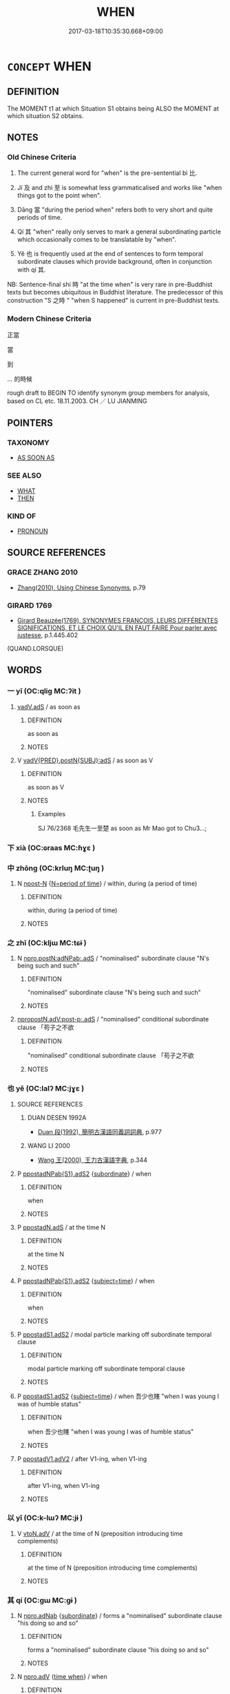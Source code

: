 # -*- mode: mandoku-tls-view -*-
#+TITLE: WHEN
#+DATE: 2017-03-18T10:35:30.668+09:00        
#+STARTUP: content
* =CONCEPT= WHEN
:PROPERTIES:
:CUSTOM_ID: uuid-26f8690a-dab8-4750-afd5-f490ec3c5418
:SYNONYM+:  AS SOON AS
:TR_ZH: 當
:TR_OCH: 比(bi4)
:END:
** DEFINITION

The MOMENT t1 at which Situation S1 obtains being ALSO the MOMENT at which situation S2 obtains.

** NOTES

*** Old Chinese Criteria
1. The current general word for "when" is the pre-sentential bì 比.

2. Jí 及 and zhì 至 is somewhat less grammaticalised and works like "when things got to the point when".

3. Dāng 當 "during the period when" refers both to very short and quite periods of time.

4. Qí 其 "when" really only serves to mark a general subordinating particle which occasionally comes to be translatable by "when".

5. Yě 也 is frequently used at the end of sentences to form temporal subordinate clauses which provide background, often in conjunction with qí 其.

NB: Sentence-final shí 時 "at the time when" is very rare in pre-Buddhist texts but becomes ubiquitous in Buddhist literature. The predecessor of this construction "S 之時 " "when S happened" is current in pre-Buddhist texts.

*** Modern Chinese Criteria
正當

當

到

... 的時候

rough draft to BEGIN TO identify synonym group members for analysis, based on CL etc. 18.11.2003. CH ／ LU JIANMING

** POINTERS
*** TAXONOMY
 - [[tls:concept:AS SOON AS][AS SOON AS]]

*** SEE ALSO
 - [[tls:concept:WHAT][WHAT]]
 - [[tls:concept:THEN][THEN]]

*** KIND OF
 - [[tls:concept:PRONOUN][PRONOUN]]

** SOURCE REFERENCES
*** GRACE ZHANG 2010
 - [[cite:GRACE-ZHANG-2010][Zhang(2010), Using Chinese Synonyms]], p.79

*** GIRARD 1769
 - [[cite:GIRARD-1769][Girard Beauzée(1769), SYNONYMES FRANÇOIS, LEURS DIFFÉRENTES SIGNIFICATIONS, ET LE CHOIX QU'IL EN FAUT FAIRE Pour parler avec justesse]], p.1.445.402
 (QUAND.LORSQUE)
** WORDS
   :PROPERTIES:
   :VISIBILITY: children
   :END:
*** 一 yī (OC:qliɡ MC:ʔit )
:PROPERTIES:
:CUSTOM_ID: uuid-0a5715be-8883-43ff-a404-25d8bc502f0c
:Char+: 一(1,0/1) 
:GY_IDS+: uuid-5f124772-cb9c-4140-80c3-f6831d50c8e2
:PY+: yī     
:OC+: qliɡ     
:MC+: ʔit     
:END: 
****  [[tls:syn-func::#uuid-1ebd5eb4-4017-4688-b21f-9ee12d1799ce][vadV.adS]] / as soon as
:PROPERTIES:
:CUSTOM_ID: uuid-66b1cd54-e164-4c41-b8ac-d3c78984d815
:END:
****** DEFINITION

as soon as

****** NOTES

**** V [[tls:syn-func::#uuid-8493d61b-f429-413d-aa90-f3f3c0a94f0f][vadV{PRED}.postN{SUBJ}:adS]] / as soon as V
:PROPERTIES:
:CUSTOM_ID: uuid-38f8c5d6-fae2-43f1-b7e7-cabc62040107
:END:
****** DEFINITION

as soon as V

****** NOTES

******* Examples
SJ 76/2368 毛先生一至楚 as soon as Mr Mao got to Chu3...;

*** 下 xià (OC:ɢraas MC:ɦɣɛ )
:PROPERTIES:
:CUSTOM_ID: uuid-7d04e626-d974-4ddf-9ea6-72e7a59fd07c
:Char+: 下(1,2/3) 
:GY_IDS+: uuid-28f7e200-9ed0-458d-9c74-cd4dd9f6cf9f
:PY+: xià     
:OC+: ɢraas     
:MC+: ɦɣɛ     
:END: 
*** 中 zhōng (OC:krluŋ MC:ʈuŋ )
:PROPERTIES:
:CUSTOM_ID: uuid-f7a0bb3d-f2ea-430e-9bc6-19f468693dc0
:Char+: 中(2,3/4) 
:GY_IDS+: uuid-d54c0f55-4499-4b3a-a808-4d48f39d29b7
:PY+: zhōng     
:OC+: krluŋ     
:MC+: ʈuŋ     
:END: 
**** N [[tls:syn-func::#uuid-9fda0181-1777-4402-a30f-1a136ab5fde1][npost-N]] {[[tls:sem-feat::#uuid-caece91d-c35d-4c23-8ff9-276b5905ec74][N=period of time]]} / within, during (a period of time)
:PROPERTIES:
:CUSTOM_ID: uuid-642c5ae0-a8ea-4d45-bff5-86a3b4d65435
:END:
****** DEFINITION

within, during (a period of time)

****** NOTES

*** 之 zhī (OC:kljɯ MC:tɕɨ )
:PROPERTIES:
:CUSTOM_ID: uuid-cd825839-6154-49d2-9cbd-8007c8e175c4
:Char+: 之(4,3/4) 
:GY_IDS+: uuid-dd2ad4ab-7266-4ee9-a622-5790a96a6515
:PY+: zhī     
:OC+: kljɯ     
:MC+: tɕɨ     
:END: 
**** N [[tls:syn-func::#uuid-e896788f-7ea6-4739-bbe8-0e94a5f11112][npro.postN:adNPab:.adS]] / "nominalised" subordinate clause "N's being such and such"
:PROPERTIES:
:CUSTOM_ID: uuid-fc56d55c-8a9e-4dd5-8ee9-cbf0816ab269
:END:
****** DEFINITION

"nominalised" subordinate clause "N's being such and such"

****** NOTES

****  [[tls:syn-func::#uuid-350d8eec-8778-4c20-b622-892b38442140][npropostN.adV:post-p:.adS]] / "nominalised" conditional subordinate clause 「苟子之不欲
:PROPERTIES:
:CUSTOM_ID: uuid-da9036c5-d9a8-4948-9a24-3a35a36dee35
:END:
****** DEFINITION

"nominalised" conditional subordinate clause 「苟子之不欲

****** NOTES

*** 也 yě (OC:lalʔ MC:jɣɛ )
:PROPERTIES:
:CUSTOM_ID: uuid-93453bfb-b788-4b5d-ad49-5254f1e712b9
:Char+: 也(5,2/3) 
:GY_IDS+: uuid-208b48d4-5b38-4edb-8418-80f4dcff11e3
:PY+: yě     
:OC+: lalʔ     
:MC+: jɣɛ     
:END: 
**** SOURCE REFERENCES
***** DUAN DESEN 1992A
 - [[cite:DUAN-DESEN-1992A][Duan 段(1992), 簡明古漢語同義詞詞典]], p.977

***** WANG LI 2000
 - [[cite:WANG-LI-2000][Wang 王(2000), 王力古漢語字典]], p.344

**** P [[tls:syn-func::#uuid-e8ec37b7-edd6-4914-a08f-c9386b23e788][ppostadNPab{S1}.adS2]] {[[tls:sem-feat::#uuid-d0bad507-f303-4bf9-85da-50a29d7fc405][subordinate]]} / when
:PROPERTIES:
:CUSTOM_ID: uuid-112234f4-7f07-49c8-aea3-85fdeb890a51
:END:
****** DEFINITION

when

****** NOTES

**** P [[tls:syn-func::#uuid-6d6bd900-247b-4a75-a3f5-2461027b138f][ppostadN.adS]] / at the time N
:PROPERTIES:
:CUSTOM_ID: uuid-c2c53581-0ecd-4043-912c-08517622a38e
:END:
****** DEFINITION

at the time N

****** NOTES

**** P [[tls:syn-func::#uuid-e8ec37b7-edd6-4914-a08f-c9386b23e788][ppostadNPab{S1}.adS2]] {[[tls:sem-feat::#uuid-e06b8e14-5d20-4e61-9ac4-cc3e7536076b][subject=time]]} / when
:PROPERTIES:
:CUSTOM_ID: uuid-1a74b49c-357f-434b-9c96-577744cfe533
:WARRING-STATES-CURRENCY: 4
:END:
****** DEFINITION

when

****** NOTES

**** P [[tls:syn-func::#uuid-acfafcb7-9609-4e1a-8afb-f4be1c254f0a][ppostadS1.adS2]] / modal particle marking off subordinate temporal clause
:PROPERTIES:
:CUSTOM_ID: uuid-3a8950ca-41d8-489a-8012-27a3439137b1
:END:
****** DEFINITION

modal particle marking off subordinate temporal clause

****** NOTES

**** P [[tls:syn-func::#uuid-acfafcb7-9609-4e1a-8afb-f4be1c254f0a][ppostadS1.adS2]] {[[tls:sem-feat::#uuid-e06b8e14-5d20-4e61-9ac4-cc3e7536076b][subject=time]]} / when 吾少也賤 "when I was young I was of humble status"
:PROPERTIES:
:CUSTOM_ID: uuid-837456ef-7f0c-4f1b-b728-2531dd887a39
:WARRING-STATES-CURRENCY: 5
:END:
****** DEFINITION

when 吾少也賤 "when I was young I was of humble status"

****** NOTES

**** P [[tls:syn-func::#uuid-413cf842-49a4-4106-a1e9-3d6a84728930][ppostadV1.adV2]] / after V1-ing, when V1-ing
:PROPERTIES:
:CUSTOM_ID: uuid-f2d31a11-55d0-489f-96c6-6db4932d0a1d
:END:
****** DEFINITION

after V1-ing, when V1-ing

****** NOTES

*** 以 yǐ (OC:k-lɯʔ MC:jɨ )
:PROPERTIES:
:CUSTOM_ID: uuid-037eb822-1848-4d8c-94ea-6a9eff9048de
:Char+: 以(9,3/5) 
:GY_IDS+: uuid-4a877402-3023-41b9-8e4b-e2d63ebfa81c
:PY+: yǐ     
:OC+: k-lɯʔ     
:MC+: jɨ     
:END: 
**** V [[tls:syn-func::#uuid-9e8c327b-579d-4514-8c83-481fa450974a][vtoN.adV]] / at the time of N (preposition introducing time complements)
:PROPERTIES:
:CUSTOM_ID: uuid-c40b19a9-f936-485d-9c18-451eac93336b
:WARRING-STATES-CURRENCY: 3
:END:
****** DEFINITION

at the time of N (preposition introducing time complements)

****** NOTES

*** 其 qí (OC:ɡɯ MC:gɨ )
:PROPERTIES:
:CUSTOM_ID: uuid-04535408-497e-4aeb-bbec-878482cb1b8e
:Char+: 其(12,6/8) 
:GY_IDS+: uuid-4d6c7918-4df1-492f-95db-6e81913b1710
:PY+: qí     
:OC+: ɡɯ     
:MC+: gɨ     
:END: 
**** N [[tls:syn-func::#uuid-e81e5db1-7207-4450-a18d-27a597c5fd67][npro.adNab]] {[[tls:sem-feat::#uuid-d0bad507-f303-4bf9-85da-50a29d7fc405][subordinate]]} / forms a "nominalised" subordinate clause "his doing so and so"
:PROPERTIES:
:CUSTOM_ID: uuid-264fecd6-4c4c-409a-90b4-8c5f99bd6971
:END:
****** DEFINITION

forms a "nominalised" subordinate clause "his doing so and so"

****** NOTES

**** N [[tls:syn-func::#uuid-da183583-38b2-44d1-8165-a48331d55847][npro.adV]] {[[tls:sem-feat::#uuid-fdf3d3fb-65d2-4464-9e07-f382c3501dfd][time when]]} / when
:PROPERTIES:
:CUSTOM_ID: uuid-7e2a1160-a83c-468c-abfc-5ecbcce1daff
:WARRING-STATES-CURRENCY: 3
:END:
****** DEFINITION

when

****** NOTES

*** 凡 fán (OC:blom MC:bi̯ɐm )
:PROPERTIES:
:CUSTOM_ID: uuid-375e10ea-d0c0-4d81-aa2e-c78bb0b82299
:Char+: 凡(16,1/3) 
:GY_IDS+: uuid-e20ad981-2111-43d6-a4f6-3d961536094a
:PY+: fán     
:OC+: blom     
:MC+: bi̯ɐm     
:END: 
**** P [[tls:syn-func::#uuid-0c7c2376-4860-4cb8-95d4-8a5dffbc293d][padNPab{S}.adS]] / whenever S1 (then S2)
:PROPERTIES:
:CUSTOM_ID: uuid-5ca30baa-25d5-45e2-9574-a046f9edf754
:END:
****** DEFINITION

whenever S1 (then S2)

****** NOTES

**** P [[tls:syn-func::#uuid-b2b50423-7ad4-40cb-815c-59efdaef2f37][padS1.adS2]] / whenever
:PROPERTIES:
:CUSTOM_ID: uuid-a026fd53-718a-45e7-96e3-dd54890c62d7
:WARRING-STATES-CURRENCY: 3
:END:
****** DEFINITION

whenever

****** NOTES

**** P [[tls:syn-func::#uuid-b2b50423-7ad4-40cb-815c-59efdaef2f37][padS1.adS2]] {[[tls:sem-feat::#uuid-aced9ec7-e306-4c13-8221-366afae1b569][S1=subjectless]]} / whenever (note that the V can be read as an S with an understood subject in many cases: are there a...
:PROPERTIES:
:CUSTOM_ID: uuid-c4348ab3-8828-43ef-b26a-0f68e9efbf2f
:END:
****** DEFINITION

whenever (note that the V can be read as an S with an understood subject in many cases: are there any cases of 凡 after an explicit subject???)

****** NOTES

*** 到 dào (OC:k-laaws MC:tɑu )
:PROPERTIES:
:CUSTOM_ID: uuid-423033e4-3719-4eae-b5d9-87f54f93161a
:Char+: 到(18,6/8) 
:GY_IDS+: uuid-60f400c0-1838-44e8-b9eb-b24481e4c21e
:PY+: dào     
:OC+: k-laaws     
:MC+: tɑu     
:END: 
**** V [[tls:syn-func::#uuid-cf44b197-f172-4bcd-8bc2-b404d02bf71c][vt0oS1.adS2]] / when
:PROPERTIES:
:CUSTOM_ID: uuid-b7bdff47-bcc3-4ca9-9b1b-4a2f587ffaee
:WARRING-STATES-CURRENCY: 3
:END:
****** DEFINITION

when

****** NOTES

*** 及 jí (OC:ɡrɯb MC:gip )
:PROPERTIES:
:CUSTOM_ID: uuid-a91e0161-c6a9-47cd-9d39-1f64f8b6c1ae
:Char+: 及(29,2/4) 
:GY_IDS+: uuid-1bbb95ea-239a-4aef-90ff-8d37da84cddd
:PY+: jí     
:OC+: ɡrɯb     
:MC+: gip     
:END: 
**** V [[tls:syn-func::#uuid-eff96969-dfb1-4cc3-9784-3851c19c3f27][vt0oN.adS]] / when it came to (a certain point in time) 及期"When it came to the appointed time"
:PROPERTIES:
:CUSTOM_ID: uuid-9e8c47d9-4be6-4a91-ac8c-946945243782
:WARRING-STATES-CURRENCY: 3
:END:
****** DEFINITION

when it came to (a certain point in time) 及期"When it came to the appointed time"

****** NOTES

**** V [[tls:syn-func::#uuid-d627b147-7339-430d-a112-c54c5bf6c02c][vt0oNPab{S}.adS]] {[[tls:sem-feat::#uuid-516a7b20-3abd-49d2-a05c-65dace0c5337][continuative]]} / when it came to the period when (something happened or was going on)> while (someone was alive)
:PROPERTIES:
:CUSTOM_ID: uuid-4d6d3e5a-2050-456a-bee0-c2ba1668d614
:WARRING-STATES-CURRENCY: 4
:END:
****** DEFINITION

when it came to the period when (something happened or was going on)> while (someone was alive)

****** NOTES

**** V [[tls:syn-func::#uuid-d627b147-7339-430d-a112-c54c5bf6c02c][vt0oNPab{S}.adS]] / when 及其。。。
:PROPERTIES:
:CUSTOM_ID: uuid-3f969a54-4c64-4d91-bd70-1d06f99f3f8f
:WARRING-STATES-CURRENCY: 3
:END:
****** DEFINITION

when 及其。。。

****** NOTES

**** V [[tls:syn-func::#uuid-cf44b197-f172-4bcd-8bc2-b404d02bf71c][vt0oS1.adS2]] / when it came to the point that S, by the time that S, at the point when S
:PROPERTIES:
:CUSTOM_ID: uuid-21874eda-ae8a-4b2f-a5ad-d73367045a8e
:WARRING-STATES-CURRENCY: 4
:END:
****** DEFINITION

when it came to the point that S, by the time that S, at the point when S

****** NOTES

******* Examples
HF 33.13.7: 及文公反國 by the time Duke We2n returned to his state

*** 始 shǐ (OC:lʰɯʔ MC:ɕɨ )
:PROPERTIES:
:CUSTOM_ID: uuid-0dfe3c34-9b57-4fed-8a8d-0e10c244d92d
:Char+: 始(38,5/8) 
:GY_IDS+: uuid-a148ce2d-fb75-42e9-844f-b9cea352ffdd
:PY+: shǐ     
:OC+: lʰɯʔ     
:MC+: ɕɨ     
:END: 
**** SOURCE REFERENCES
***** JIANG/CAO 1997
 - [[cite:JIANG/CAO-1997][Jiāng 江 Cáo 曹(1997), 唐五代語言詞典 Táng Wǔdài yǔyán cídiǎn A Dictionary of the Language of the Tang and Five Dynasties Periods]], p.341

****  [[tls:syn-func::#uuid-a6a0db53-9032-4e13-8c97-d1be38fcff66][v0adV.adS]] / just when, exactly at the time when there was V, then S
:PROPERTIES:
:CUSTOM_ID: uuid-32cde585-413c-45db-8926-fd596655ed70
:END:
****** DEFINITION

just when, exactly at the time when there was V, then S

****** NOTES

**** V [[tls:syn-func::#uuid-c00a4db3-7d89-4b82-80ab-d16a177e3421][vadV.postN{SUBJ}:adS]] / the moment when, just when, exactly at the time when (also in BIANWEN)
:PROPERTIES:
:CUSTOM_ID: uuid-e23841a7-965c-4215-ac1d-8b95e2ea5319
:END:
****** DEFINITION

the moment when, just when, exactly at the time when (also in BIANWEN)

****** NOTES

*** 害 
:PROPERTIES:
:CUSTOM_ID: uuid-2c350030-61c5-4d44-bdd6-ca6d3ebac6ae
:Char+: 害(40,7/10) 
:END: 
**** P [[tls:syn-func::#uuid-334de932-4bb9-418a-b9a6-6beaf2ce3a62][padV]] {[[tls:sem-feat::#uuid-d82256cd-a1c1-4a58-b15f-615a92237386][question]]} / pre-classical interrogative adverbial "when?"???, loan for 曷hé
:PROPERTIES:
:CUSTOM_ID: uuid-2d8a8ebc-9ea3-48b4-8dbc-70791945649f
:REGISTER: 2
:WARRING-STATES-CURRENCY: 1
:END:
****** DEFINITION

pre-classical interrogative adverbial "when?"???, loan for 曷hé

****** NOTES

*** 已 yǐ (OC:k-lɯʔ MC:jɨ )
:PROPERTIES:
:CUSTOM_ID: uuid-5865f0d0-6883-4eef-bb74-5babfb44da80
:Char+: 已(49,0/3) 
:GY_IDS+: uuid-e799b325-78d4-4326-a46d-ca3498ecce7a
:PY+: yǐ     
:OC+: k-lɯʔ     
:MC+: jɨ     
:END: 
**** V [[tls:syn-func::#uuid-c00a4db3-7d89-4b82-80ab-d16a177e3421][vadV.postN{SUBJ}:adS]] / once, after
:PROPERTIES:
:CUSTOM_ID: uuid-88674b43-1193-422d-8b06-dbe7ce80031f
:END:
****** DEFINITION

once, after

****** NOTES

**** V [[tls:syn-func::#uuid-a2deab25-a677-4576-bd3d-f0025e0101f9][vpostS1.adS2]] / when; after S1, S2 (yǐ marks the relative temporal anteriority of an event; compare liǎo 了 and bì 畢...
:PROPERTIES:
:CUSTOM_ID: uuid-668bb196-446a-459d-80e4-bddde1f1afee
:END:
****** DEFINITION

when; after S1, S2 (yǐ marks the relative temporal anteriority of an event; compare liǎo 了 and bì 畢 in this function)  Compare also 已了 as an expanded form of considerable analytic interest.

****** NOTES

*** 待 dài (OC:ɡ-lɯɯʔ MC:dəi )
:PROPERTIES:
:CUSTOM_ID: uuid-6a02b1f2-b6ed-4d76-ab1c-1fcf5018069a
:Char+: 待(60,6/9) 
:GY_IDS+: uuid-e44baff3-a268-4b94-9b2a-8a87a03d3e44
:PY+: dài     
:OC+: ɡ-lɯɯʔ     
:MC+: dəi     
:END: 
**** V [[tls:syn-func::#uuid-cf44b197-f172-4bcd-8bc2-b404d02bf71c][vt0oS1.adS2]] / wait until S1 > when/after S1 (then S2) (compare Modern Mandarin 等到)
:PROPERTIES:
:CUSTOM_ID: uuid-c3d91515-0f70-4076-bf63-07d2cc097151
:END:
****** DEFINITION

wait until S1 > when/after S1 (then S2) (compare Modern Mandarin 等到)

****** NOTES

*** 得 dé (OC:tɯɯɡ MC:tək )
:PROPERTIES:
:CUSTOM_ID: uuid-979d5075-ec2c-493d-bdba-5b4c1890fdd4
:Char+: 得(60,8/11) 
:GY_IDS+: uuid-2f255ab2-0652-443e-94c1-e442903989f8
:PY+: dé     
:OC+: tɯɯɡ     
:MC+: tək     
:END: 
**** V [[tls:syn-func::#uuid-dd717b3f-0c98-4de8-bac6-2e4085805ef1][vt+V/0/]] / when the subject had V-ed,... [This meaning is clearly problematic and may have to be abandoned, bu...
:PROPERTIES:
:CUSTOM_ID: uuid-19228bf0-d62e-4165-a074-1c569fa9110d
:END:
****** DEFINITION

when the subject had V-ed,... [This meaning is clearly problematic and may have to be abandoned, but consider the examples collected in early colloquial, where the similarity to 已　WHEN is striking, as far as I can see...]

****** NOTES

*** 惟 wéi (OC:k-lul MC:ji )
:PROPERTIES:
:CUSTOM_ID: uuid-7a467ed6-983e-4600-be5b-7cfe833dd084
:Char+: 惟(61,8/11) 
:GY_IDS+: uuid-f940ab13-99ad-4f21-a27e-217dbe012fc5
:PY+: wéi     
:OC+: k-lul     
:MC+: ji     
:END: 
**** V [[tls:syn-func::#uuid-2231d306-0fde-487d-bf64-ae174f755516][vtoN.adS]] / It was at the time N that S
:PROPERTIES:
:CUSTOM_ID: uuid-d8c397a7-0855-4f35-9630-fa2fe8f17432
:END:
****** DEFINITION

It was at the time N that S

****** NOTES

**** V [[tls:syn-func::#uuid-ccee9f93-d493-43f0-b41f-64aa72876a47][vtoS]] {[[tls:sem-feat::#uuid-f8fcfc57-176f-4935-9d25-7a833607ced7][S=time]]} / it was when
:PROPERTIES:
:CUSTOM_ID: uuid-e7e00f8b-c82a-4d1b-84a5-3a1b6f376cbd
:END:
****** DEFINITION

it was when

****** NOTES

*** 方 fāng (OC:paŋ MC:pi̯ɐŋ )
:PROPERTIES:
:CUSTOM_ID: uuid-1640dc10-697a-458f-bff5-e4c629429a15
:Char+: 方(70,0/4) 
:GY_IDS+: uuid-1a4e039c-6a01-4fca-ad4b-baadc33873fc
:PY+: fāng     
:OC+: paŋ     
:MC+: pi̯ɐŋ     
:END: 
**** P [[tls:syn-func::#uuid-b2b50423-7ad4-40cb-815c-59efdaef2f37][padS1.adS2]] / just when; from the moment; while ZZ 方其夢也 "just when we are in the midst of a dream"
:PROPERTIES:
:CUSTOM_ID: uuid-da490ca7-27ab-4ac2-b513-97e21fb3c07e
:END:
****** DEFINITION

just when; from the moment; while ZZ 方其夢也 "just when we are in the midst of a dream"

****** NOTES

******* Examples
YTL 04.18.03; Wang 1992: 161; Wang 1995: 229; Lu: 247; tr. Gale 1931: 113;

 「方李斯之相秦也， When Li3 Si1 became Chancellor of Qi2n,

 始皇任之， Shi3hua2ng appointed him to an office [CA]

**** P [[tls:syn-func::#uuid-f7e4a681-1eb1-4597-9ced-921b54f5c3ea][padV.postN{SUBJ}:adS]] / just when V, S; the moment when V, S
:PROPERTIES:
:CUSTOM_ID: uuid-089e7a1c-180b-48e5-be58-4902a403bcf7
:END:
****** DEFINITION

just when V, S; the moment when V, S

****** NOTES

*** 於 yú (OC:qa MC:ʔi̯ɤ )
:PROPERTIES:
:CUSTOM_ID: uuid-8221485f-9c59-4bd1-a918-08867b685fe6
:Char+: 於(70,4/8) 
:GY_IDS+: uuid-fb67b697-a7f5-4e27-8090-d90ec205fd5c
:PY+: yú     
:OC+: qa     
:MC+: ʔi̯ɤ     
:END: 
**** V [[tls:syn-func::#uuid-9e8c327b-579d-4514-8c83-481fa450974a][vtoN.adV]] {[[tls:sem-feat::#uuid-3b631838-1e4e-40ed-b2e1-18ad0167d26e][N=time]]} / at the time of
:PROPERTIES:
:CUSTOM_ID: uuid-03ed9330-a64b-431a-914e-5ef698e9fd40
:END:
****** DEFINITION

at the time of

****** NOTES

**** V [[tls:syn-func::#uuid-22c73f20-2b18-4215-9d4a-13f12c2f1d5a][vtoS.adV{PRED}:postN{SUBJ}]] / at the time of S1, N V-ed
:PROPERTIES:
:CUSTOM_ID: uuid-16116da6-9701-498a-8d38-fddc2ee25760
:END:
****** DEFINITION

at the time of S1, N V-ed

****** NOTES

*** 既 jì (OC:kɯds MC:kɨi )
:PROPERTIES:
:CUSTOM_ID: uuid-4cd5a202-7246-40c3-bc83-fffe4fd383cd
:Char+: 既(71,5/9) 
:GY_IDS+: uuid-4b0dbb04-7469-4bc6-b5e4-87ff1afed15e
:PY+: jì     
:OC+: kɯds     
:MC+: kɨi     
:END: 
**** P [[tls:syn-func::#uuid-b2b50423-7ad4-40cb-815c-59efdaef2f37][padS1.adS2]] / when S1, then S2, as soon as S1 then S2
:PROPERTIES:
:CUSTOM_ID: uuid-41356212-84a1-4a75-96eb-b8319fe7c90d
:END:
****** DEFINITION

when S1, then S2, as soon as S1 then S2

****** NOTES

*** 時 shí (OC:ɡljɯ MC:dʑɨ )
:PROPERTIES:
:CUSTOM_ID: uuid-f67e6b8f-9853-4d07-b7ec-3f512a23a0fb
:Char+: 時(72,6/10) 
:GY_IDS+: uuid-e2aa15ab-5de1-4aef-9a8e-3d5313867d03
:PY+: shí     
:OC+: ɡljɯ     
:MC+: dʑɨ     
:END: 
**** N [[tls:syn-func::#uuid-a4588c99-0b70-4141-8936-159e2478d528][npost-N.adS]] / at the time of N
:PROPERTIES:
:CUSTOM_ID: uuid-0b2881ae-e352-4ad8-95f4-03161a779a1a
:END:
****** DEFINITION

at the time of N

****** NOTES

**** N [[tls:syn-func::#uuid-45408dd4-7cdf-4273-9ce7-17f6ab96b007][npost-S1.adS2]] / at the time when S 余少時 "when I was young"
:PROPERTIES:
:CUSTOM_ID: uuid-e01d26ef-9ba0-485f-acbd-17d28c4bcce5
:WARRING-STATES-CURRENCY: 3
:END:
****** DEFINITION

at the time when S 余少時 "when I was young"

****** NOTES

**** N [[tls:syn-func::#uuid-822e1e2d-cb7e-4a3e-89e0-91510265aee1][npost-V.adS]] / when V-ing
:PROPERTIES:
:CUSTOM_ID: uuid-8e4e41ff-3975-4889-89ff-7d3399a4b5eb
:END:
****** DEFINITION

when V-ing

****** NOTES

**** V [[tls:syn-func::#uuid-5eeab7fc-d3bc-4349-85b1-d4ef99ad7ef9][vtoNPab{S}.adV]] / availing oneself of the time when S
:PROPERTIES:
:CUSTOM_ID: uuid-4a7ab756-58ef-42e8-95b6-21c5459ff7f8
:WARRING-STATES-CURRENCY: 3
:END:
****** DEFINITION

availing oneself of the time when S

****** NOTES

******* Nuance
GONGYANG

*** 有 yǒu (OC:ɢʷɯʔ MC:ɦɨu )
:PROPERTIES:
:CUSTOM_ID: uuid-66046b50-5cd0-4d11-8ba0-1819befcdd66
:Char+: 有(74,2/6) 
:GY_IDS+: uuid-5ba72032-5f6c-406d-a1fc-05dc9395e991
:PY+: yǒu     
:OC+: ɢʷɯʔ     
:MC+: ɦɨu     
:END: 
*** 次 cì (OC:snʰis MC:tshi )
:PROPERTIES:
:CUSTOM_ID: uuid-1ab8b492-993a-4c77-b1e7-0a643a109fe1
:Char+: 次(76,2/6) 
:GY_IDS+: uuid-fc3fa18f-7196-4f60-943a-98e0c5473cf2
:PY+: cì     
:OC+: snʰis     
:MC+: tshi     
:END: 
**** N [[tls:syn-func::#uuid-45408dd4-7cdf-4273-9ce7-17f6ab96b007][npost-S1.adS2]] / at the time when; on an occasion when (late Tang) frequently appearing in the construction: 因... 次
:PROPERTIES:
:CUSTOM_ID: uuid-fd35a4b1-95d9-4831-9091-aa72202d968f
:END:
****** DEFINITION

at the time when; on an occasion when (late Tang) 

frequently appearing in the construction: 因... 次

****** NOTES

*** 正 zhèng (OC:tjeŋs MC:tɕiɛŋ )
:PROPERTIES:
:CUSTOM_ID: uuid-cbfb6279-24cc-47fd-a59d-aa92ed39c3f1
:Char+: 正(77,1/5) 
:GY_IDS+: uuid-c999ab91-bd63-4c68-8ac7-a4806975fe85
:PY+: zhèng     
:OC+: tjeŋs     
:MC+: tɕiɛŋ     
:END: 
**** V [[tls:syn-func::#uuid-eae6fe87-4260-4882-ba08-767a9048688f][vadV1.adV2]] / just when, exactly (at the time of V1)
:PROPERTIES:
:CUSTOM_ID: uuid-a69d15a5-e3d8-4f23-acd8-a78828653c0d
:END:
****** DEFINITION

just when, exactly (at the time of V1)

****** NOTES

*** 每 měi (OC:mɯɯʔ MC:muo̝i )
:PROPERTIES:
:CUSTOM_ID: uuid-2fc76bba-7c03-4924-8760-8f0dd91f5491
:Char+: 每(80,3/7) 
:GY_IDS+: uuid-1f7a1bf2-83a5-486a-b2b5-ec27f3eecfcf
:PY+: měi     
:OC+: mɯɯʔ     
:MC+: muo̝i     
:END: 
**** P [[tls:syn-func::#uuid-de56e4a3-4283-4e36-92c2-96df86897260][padV.postN{SUBJ}:postS]] / whenever (after the subject)
:PROPERTIES:
:CUSTOM_ID: uuid-33758ec8-6ded-40d2-93dc-c016fcd5abb2
:END:
****** DEFINITION

whenever (after the subject)

****** NOTES

**** P [[tls:syn-func::#uuid-3f998e40-1964-4bb5-b598-323cc148c1ea][padV1.adV2]] / whenever
:PROPERTIES:
:CUSTOM_ID: uuid-67774712-95cc-40ed-b703-a0115bb6ba86
:WARRING-STATES-CURRENCY: 5
:END:
****** DEFINITION

whenever

****** NOTES

*** 比 bì (OC:bis MC:bi )
:PROPERTIES:
:CUSTOM_ID: uuid-9446d2d7-0ad3-429b-9be3-30090e7bd94d
:Char+: 比(81,0/4) 
:GY_IDS+: uuid-6de9dcba-c931-4d75-8e22-36837fb311da
:PY+: bì     
:OC+: bis     
:MC+: bi     
:END: 
**** V [[tls:syn-func::#uuid-cf44b197-f172-4bcd-8bc2-b404d02bf71c][vt0oS1.adS2]] / when, at the point when
:PROPERTIES:
:CUSTOM_ID: uuid-693edf4c-ca3d-4d3e-9d7d-8e228b1a83ba
:WARRING-STATES-CURRENCY: 4
:END:
****** DEFINITION

when, at the point when

****** NOTES

*** 焉 yān (OC:qran MC:ʔiɛn )
:PROPERTIES:
:CUSTOM_ID: uuid-41017c8c-7575-43ae-b07f-ccfca6bcb386
:Char+: 焉(86,7/11) 
:GY_IDS+: uuid-5e796aa6-3208-44c6-bb32-f95a2c00c89a
:PY+: yān     
:OC+: qran     
:MC+: ʔiɛn     
:END: 
**** P [[tls:syn-func::#uuid-334de932-4bb9-418a-b9a6-6beaf2ce3a62][padV]] {[[tls:sem-feat::#uuid-ff53e5da-89f7-4601-ae05-d2119e933dfa][rhetorical question]]} / used in rhet. questions: when? 焉有.... When did it happen that? When it was true that..?
:PROPERTIES:
:CUSTOM_ID: uuid-f5958461-41ac-46f8-982d-fe0a286f039b
:WARRING-STATES-CURRENCY: 4
:END:
****** DEFINITION

used in rhet. questions: when? 焉有.... When did it happen that? When it was true that..?

****** NOTES

*** 畢 bì (OC:pid MC:pit )
:PROPERTIES:
:CUSTOM_ID: uuid-5caa3b0c-7030-43b6-a4dc-186f02b8ebb9
:Char+: 畢(102,6/11) 
:GY_IDS+: uuid-07b8b5be-b6cf-484d-be3b-530fc832c24b
:PY+: bì     
:OC+: pid     
:MC+: pit     
:END: 
**** V [[tls:syn-func::#uuid-a2deab25-a677-4576-bd3d-f0025e0101f9][vpostS1.adS2]] / after S1, S2 (marking the relative anteriority of an event; compare 已, 了, 訖, and 竟 in this function)
:PROPERTIES:
:CUSTOM_ID: uuid-f3dfa9a1-a47c-48b9-a4c6-736ee2302b7f
:END:
****** DEFINITION

after S1, S2 (marking the relative anteriority of an event; compare 已, 了, 訖, and 竟 in this function)

****** NOTES

*** 當 dāng (OC:taaŋ MC:tɑŋ )
:PROPERTIES:
:CUSTOM_ID: uuid-c8e771bf-5944-42cd-85ee-ad0b15d0c3c2
:Char+: 當(102,8/13) 
:GY_IDS+: uuid-4761ef26-92d1-497a-8a8d-7052c2b86ca2
:PY+: dāng     
:OC+: taaŋ     
:MC+: tɑŋ     
:END: 
**** V [[tls:syn-func::#uuid-df5f0761-67ef-44ba-af2b-726eae9d016c][vt0+V.adS]] / when V-ing
:PROPERTIES:
:CUSTOM_ID: uuid-de9eb067-e8fd-495c-97b4-bed91516e91f
:END:
****** DEFINITION

when V-ing

****** NOTES

**** V [[tls:syn-func::#uuid-fa5f4a33-4e77-4c19-8f1c-c674e99177e5][vt0+V0.adS]] / while it was V-ing 當暑 [or: vt0+N.adS???]
:PROPERTIES:
:CUSTOM_ID: uuid-0b149158-6668-444f-bd7c-3f532f9048ba
:END:
****** DEFINITION

while it was V-ing 當暑 [or: vt0+N.adS???]

****** NOTES

**** V [[tls:syn-func::#uuid-eff96969-dfb1-4cc3-9784-3851c19c3f27][vt0oN.adS]] / when it came to, at (such-and-such a time); during
:PROPERTIES:
:CUSTOM_ID: uuid-d0e13d49-43d9-40cd-9a3d-473977dea38d
:WARRING-STATES-CURRENCY: 4
:END:
****** DEFINITION

when it came to, at (such-and-such a time); during

****** NOTES

******* Examples
HF 44.3.22 當今之世 in the present generation

*** 瞥 piē (OC:pheed MC:phet )
:PROPERTIES:
:CUSTOM_ID: uuid-b943f605-0b4d-4cce-b87a-90f4bce3b6bb
:Char+: 瞥(109,12/17) 
:GY_IDS+: uuid-d8036565-0229-45bd-8099-f58e79c56447
:PY+: piē     
:OC+: pheed     
:MC+: phet     
:END: 
**** P [[tls:syn-func::#uuid-b2b50423-7ad4-40cb-815c-59efdaef2f37][padS1.adS2]] / the moment when
:PROPERTIES:
:CUSTOM_ID: uuid-8fe871d3-1031-40a3-ad8e-254e394f8bb5
:END:
****** DEFINITION

the moment when

****** NOTES

*** 至 zhì (OC:kljiɡs MC:tɕi )
:PROPERTIES:
:CUSTOM_ID: uuid-d4c3a071-8933-412c-9df2-b47ba21b4408
:Char+: 至(133,0/6) 
:GY_IDS+: uuid-57bd9390-fe39-446a-aa51-3e76922430f4
:PY+: zhì     
:OC+: kljiɡs     
:MC+: tɕi     
:END: 
**** V [[tls:syn-func::#uuid-eff96969-dfb1-4cc3-9784-3851c19c3f27][vt0oN.adS]] / at the time of N, when it came to the time of N
:PROPERTIES:
:CUSTOM_ID: uuid-24eac338-fc42-4d6e-86e4-0f9f6448bbb3
:END:
****** DEFINITION

at the time of N, when it came to the time of N

****** NOTES

**** V [[tls:syn-func::#uuid-cf44b197-f172-4bcd-8bc2-b404d02bf71c][vt0oS1.adS2]] / when; when it came to (a time of S happening)
:PROPERTIES:
:CUSTOM_ID: uuid-f2ff2583-ec07-4609-aa6d-f2709b78a42b
:WARRING-STATES-CURRENCY: 3
:END:
****** DEFINITION

when; when it came to (a time of S happening)

****** NOTES

******* Examples
HF 20.30.14: 至死也，十有三具者皆還而屬之於死 When one dies these thirteen are all given back and one makes them belong under death. 

SJ 125/3191#2 tr. Watson 1993, Han, vol.2, p.419: 至漢興 When the Han arose, 



*** 若 ruò (OC:njaɡ MC:ȵi̯ɐk )
:PROPERTIES:
:CUSTOM_ID: uuid-2dc5afda-6b83-4bf1-bca5-bc86a7f8df1e
:Char+: 若(140,5/11) 
:GY_IDS+: uuid-e95f9487-c052-417b-88df-0dbffda95fbb
:PY+: ruò     
:OC+: njaɡ     
:MC+: ȵi̯ɐk     
:END: 
**** P [[tls:syn-func::#uuid-ccd04d09-185d-427a-b1aa-0356c8638624][padS1.-shi2:adS2]] / when S1, then S2
:PROPERTIES:
:CUSTOM_ID: uuid-d823ac8b-0d09-4bf6-a1ff-10baf38c3da6
:END:
****** DEFINITION

when S1, then S2

****** NOTES

*** 訖 qì (OC:kɯd MC:kɨt )
:PROPERTIES:
:CUSTOM_ID: uuid-c9569301-61fd-4c25-b5cb-3b4a2da14fd3
:Char+: 訖(149,3/10) 
:GY_IDS+: uuid-b370730f-2286-4b46-96f3-4e57036f231e
:PY+: qì     
:OC+: kɯd     
:MC+: kɨt     
:END: 
**** V [[tls:syn-func::#uuid-a2deab25-a677-4576-bd3d-f0025e0101f9][vpostS1.adS2]] / This is a rather grammaticalized usage of 訖 marking the temporal anteriority of S1 to S2: after S1,...
:PROPERTIES:
:CUSTOM_ID: uuid-5d1172d0-dcdc-482f-ac27-366153eb768f
:END:
****** DEFINITION

This is a rather grammaticalized usage of 訖 marking the temporal anteriority of S1 to S2: after S1, S2 (see 了 and 已 in this function)

****** NOTES

*** 迄 qì (OC:qhɯd MC:hɨt )
:PROPERTIES:
:CUSTOM_ID: uuid-2a2cfa48-0a4f-4a99-a14a-4b2ec0c69e07
:Char+: 迄(162,3/7) 
:GY_IDS+: uuid-3a7917d6-70e4-44c2-ba87-d975edf1cf76
:PY+: qì     
:OC+: qhɯd     
:MC+: hɨt     
:END: 
**** V [[tls:syn-func::#uuid-eff96969-dfb1-4cc3-9784-3851c19c3f27][vt0oN.adS]] / When it came to the time of N
:PROPERTIES:
:CUSTOM_ID: uuid-b9043363-7519-4859-900c-c3c09ed6730c
:END:
****** DEFINITION

When it came to the time of N

****** NOTES

*** 逮 dài (OC:ɡ-lɯɯds MC:dəi )
:PROPERTIES:
:CUSTOM_ID: uuid-aaa16889-15bc-40c4-bc39-52f9ec6e0a3f
:Char+: 逮(162,8/12) 
:GY_IDS+: uuid-4a8d8b28-24d7-42e6-b245-0e150f87bc05
:PY+: dài     
:OC+: ɡ-lɯɯds     
:MC+: dəi     
:END: 
**** V [[tls:syn-func::#uuid-eff96969-dfb1-4cc3-9784-3851c19c3f27][vt0oN.adS]] / at the time of N
:PROPERTIES:
:CUSTOM_ID: uuid-e5503841-d4fa-4ea3-a4e6-af91de5513ef
:END:
****** DEFINITION

at the time of N

****** NOTES

**** V [[tls:syn-func::#uuid-d627b147-7339-430d-a112-c54c5bf6c02c][vt0oNPab{S}.adS]] / when
:PROPERTIES:
:CUSTOM_ID: uuid-f5a66b95-392b-4c59-8116-b9fb7c766271
:WARRING-STATES-CURRENCY: 3
:END:
****** DEFINITION

when

****** NOTES

**** V [[tls:syn-func::#uuid-d881dceb-fc02-44d0-8342-bf36f0e6720d][vt0oNPab{S}.postadS]] / when
:PROPERTIES:
:CUSTOM_ID: uuid-63c6dd4e-7c40-484f-8fa0-80395c33aae9
:WARRING-STATES-CURRENCY: 3
:END:
****** DEFINITION

when

****** NOTES

**** V [[tls:syn-func::#uuid-cf44b197-f172-4bcd-8bc2-b404d02bf71c][vt0oS1.adS2]] / when it came to (a time of S happening)
:PROPERTIES:
:CUSTOM_ID: uuid-ae17b4f3-65f5-4c84-a39b-a1d68d14758d
:WARRING-STATES-CURRENCY: 3
:END:
****** DEFINITION

when it came to (a time of S happening)

****** NOTES

*** 達 dá (OC:daad MC:dɑt )
:PROPERTIES:
:CUSTOM_ID: uuid-77a76ef8-262f-4f60-8699-fa81464b06de
:Char+: 達(162,9/13) 
:GY_IDS+: uuid-caaece51-86d5-4d35-a2a4-ca05027ce6e1
:PY+: dá     
:OC+: daad     
:MC+: dɑt     
:END: 
**** V [[tls:syn-func::#uuid-eff96969-dfb1-4cc3-9784-3851c19c3f27][vt0oN.adS]] / when it came to the time N
:PROPERTIES:
:CUSTOM_ID: uuid-ebe85b73-0ee3-4e0c-a063-caa37d4b8e99
:END:
****** DEFINITION

when it came to the time N

****** NOTES

*** 竟 jìng (OC:kraŋs MC:kɣaŋ )
:PROPERTIES:
:CUSTOM_ID: uuid-18d7a33e-6de3-436c-8dfe-00e79379fb1e
:Char+: 竟(180,2/11) 
:GY_IDS+: uuid-751efabc-0b1f-4bf2-8beb-b9f206d55a2f
:PY+: jìng     
:OC+: kraŋs     
:MC+: kɣaŋ     
:END: 
**** V [[tls:syn-func::#uuid-a2deab25-a677-4576-bd3d-f0025e0101f9][vpostS1.adS2]] / This is a rather grammaticalized usage of 竟 marking the temporal anteriority of S1 to S2: after S1,...
:PROPERTIES:
:CUSTOM_ID: uuid-49154c5a-9002-4b98-9f5c-ef4ff50220b3
:END:
****** DEFINITION

This is a rather grammaticalized usage of 竟 marking the temporal anteriority of S1 to S2: after S1, S2 (compare the more current 了 and 已)

****** NOTES

*** 亦既 yìjì (OC:k-laɡ kɯds MC:jiɛk kɨi )
:PROPERTIES:
:CUSTOM_ID: uuid-1d70da96-06af-4468-bd2f-2b9eec1cb790
:Char+: 亦(8,4/6) 既(71,5/9) 
:GY_IDS+: uuid-6572f778-b88e-4170-9f05-3eda652316f7 uuid-4b0dbb04-7469-4bc6-b5e4-87ff1afed15e
:PY+: yì jì    
:OC+: k-laɡ kɯds    
:MC+: jiɛk kɨi    
:END: 
****  [[tls:syn-func::#uuid-8f12adeb-2ddc-42fe-be5d-5ccd9263fa25][PPpostN{SUBJ}.adV:adS]] / when already..., then S
:PROPERTIES:
:CUSTOM_ID: uuid-68d6c37e-f8a3-4bf1-bd29-bc2acee724d3
:END:
****** DEFINITION

when already..., then S

****** NOTES

*** 何時 héshí (OC:ɡlaal ɡljɯ MC:ɦɑ dʑɨ )
:PROPERTIES:
:CUSTOM_ID: uuid-8095bf43-3d9b-4b14-ba47-fcb933403fc8
:Char+: 何(9,5/7) 時(72,6/10) 
:GY_IDS+: uuid-9ff11b21-1353-47ba-bcda-66484aef3dc1 uuid-e2aa15ab-5de1-4aef-9a8e-3d5313867d03
:PY+: hé shí    
:OC+: ɡlaal ɡljɯ    
:MC+: ɦɑ dʑɨ    
:END: 
**** N [[tls:syn-func::#uuid-1ef90776-2ffe-41f4-9e97-9f113db4147f][NPpro.adV]] {[[tls:sem-feat::#uuid-ff53e5da-89f7-4601-ae05-d2119e933dfa][rhetorical question]]} / whenever? (i.e. never)
:PROPERTIES:
:CUSTOM_ID: uuid-a3245bd3-a756-4581-9e72-7839549aebc2
:END:
****** DEFINITION

whenever? (i.e. never)

****** NOTES

**** N [[tls:syn-func::#uuid-3a50ef30-dbe2-42d4-bbbb-95ff062401dd][NPpro]] {[[tls:sem-feat::#uuid-d82256cd-a1c1-4a58-b15f-615a92237386][question]]} / when?
:PROPERTIES:
:CUSTOM_ID: uuid-0f1d9e0c-d20a-486d-983c-c23f2f3e9c0c
:END:
****** DEFINITION

when?

****** NOTES

*** 何暇 héxiá (OC:ɡlaal ɡraas MC:ɦɑ ɦɣɛ )
:PROPERTIES:
:CUSTOM_ID: uuid-27edea06-aee9-4e62-95e6-34973ce4a5a1
:Char+: 何(9,5/7) 暇(72,9/13) 
:GY_IDS+: uuid-9ff11b21-1353-47ba-bcda-66484aef3dc1 uuid-172338aa-69df-4873-a8be-e17c7b738e18
:PY+: hé xiá    
:OC+: ɡlaal ɡraas    
:MC+: ɦɑ ɦɣɛ    
:END: 
**** V [[tls:syn-func::#uuid-7918d628-430e-4537-afca-f2b1b4144611][VPt+V/0/]] {[[tls:sem-feat::#uuid-1b4d8619-5bcb-4d89-9978-cecb0d471828][expected answer: no!]]} / Whenever? At what time? i.e. never
:PROPERTIES:
:CUSTOM_ID: uuid-f4d2b12f-2f88-4085-9741-90280722af05
:END:
****** DEFINITION

Whenever? At what time? i.e. never

****** NOTES

*** 及至 jízhì (OC:ɡrɯb kljiɡs MC:gip tɕi )
:PROPERTIES:
:CUSTOM_ID: uuid-fa76e335-ad24-41e8-a110-f9b15972e186
:Char+: 及(29,2/4) 至(133,0/6) 
:GY_IDS+: uuid-1bbb95ea-239a-4aef-90ff-8d37da84cddd uuid-57bd9390-fe39-446a-aa51-3e76922430f4
:PY+: jí zhì    
:OC+: ɡrɯb kljiɡs    
:MC+: gip tɕi    
:END: 
****  [[tls:syn-func::#uuid-082ded84-1906-4ce3-bfea-29e9eac6cb56][VPt0oN.adS]] / when it came to N, then S
:PROPERTIES:
:CUSTOM_ID: uuid-e54fb355-9a3c-4b6c-b522-d726a48ab3cb
:END:
****** DEFINITION

when it came to N, then S

****** NOTES

**** V [[tls:syn-func::#uuid-729965e0-633f-46d5-b017-2a31f4edc0a4][VPt0oS1.adS2]] / when S1 then S2 (note that S1 may be a minor sentence)
:PROPERTIES:
:CUSTOM_ID: uuid-cd6a83df-488f-45e5-8ffb-51782c6ea853
:END:
****** DEFINITION

when S1 then S2 (note that S1 may be a minor sentence)

****** NOTES

*** 當 dàng (OC:taaŋs MC:tɑŋ )
:PROPERTIES:
:CUSTOM_ID: uuid-fe3934d7-a2ef-46da-970a-ccd21cc4b648
:Char+: 垂(32,5/8) 當(102,8/13) 
:GY_IDS+: uuid-ecf017d5-36bc-4f15-bd43-79eec75c9b23
:PY+:  dàng    
:OC+:  taaŋs    
:MC+:  tɑŋ    
:END: 
**** V [[tls:syn-func::#uuid-e4353857-1405-4d14-aeab-ca1b690980ee][VPadV1.adV2]] / When about to
:PROPERTIES:
:CUSTOM_ID: uuid-3afebad8-4bb5-48a2-a589-8da66a982e4c
:END:
****** DEFINITION

When about to

****** NOTES

*** 已了 yǐliǎo (OC:k-lɯʔ reewʔ MC:jɨ leu )
:PROPERTIES:
:CUSTOM_ID: uuid-bd29ebbf-3d6a-4a33-8894-ebc7efbee1d0
:Char+: 已(49,0/3) 了(6,1/2) 
:GY_IDS+: uuid-e799b325-78d4-4326-a46d-ca3498ecce7a uuid-9ee768eb-a750-42e6-ba2b-6dc77cbb010e
:PY+: yǐ liǎo    
:OC+: k-lɯʔ reewʔ    
:MC+: jɨ leu    
:END: 
**** P [[tls:syn-func::#uuid-a510a6c7-337a-4c5e-95b4-ec8b5b99b6e3][PPpostS1.adS2]] / when (compare the 已 alone of which this is an expansion)
:PROPERTIES:
:CUSTOM_ID: uuid-9eda1bd9-7b53-4393-ac17-63cc355ebafc
:END:
****** DEFINITION

when (compare the 已 alone of which this is an expansion)

****** NOTES

*** 已訖 yǐqì (OC:k-lɯʔ kɯd MC:jɨ kɨt )
:PROPERTIES:
:CUSTOM_ID: uuid-2ef4f3ba-ee6f-4f1b-8660-7fe7b3ca72b6
:Char+: 已(49,0/3) 訖(149,3/10) 
:GY_IDS+: uuid-e799b325-78d4-4326-a46d-ca3498ecce7a uuid-b370730f-2286-4b46-96f3-4e57036f231e
:PY+: yǐ qì    
:OC+: k-lɯʔ kɯd    
:MC+: jɨ kɨt    
:END: 
**** V [[tls:syn-func::#uuid-52ae1630-e9b8-4ace-8d6c-64d627621841][VPpostS1.adS2]] / when, after
:PROPERTIES:
:CUSTOM_ID: uuid-a907e0ad-0589-479e-b5f0-d8c35d28a1a4
:END:
****** DEFINITION

when, after

****** NOTES

*** 已竟 yǐjìng (OC:k-lɯʔ kraŋs MC:jɨ kɣaŋ )
:PROPERTIES:
:CUSTOM_ID: uuid-2f660e66-6b28-48e2-9f4f-0f5046c1e9ac
:Char+: 已(49,0/3) 竟(180,2/11) 
:GY_IDS+: uuid-e799b325-78d4-4326-a46d-ca3498ecce7a uuid-751efabc-0b1f-4bf2-8beb-b9f206d55a2f
:PY+: yǐ jìng    
:OC+: k-lɯʔ kraŋs    
:MC+: jɨ kɣaŋ    
:END: 
**** V [[tls:syn-func::#uuid-52ae1630-e9b8-4ace-8d6c-64d627621841][VPpostS1.adS2]] {[[tls:sem-feat::#uuid-f7823965-d29e-4ca7-ab59-52cfeb09515c][temporal]]} / after S1, S2 (compare the more common monosyllabic 已, 竟, 了, 訖 in this function)
:PROPERTIES:
:CUSTOM_ID: uuid-027eab24-5096-4f37-8fba-b1f173c08296
:END:
****** DEFINITION

after S1, S2 (compare the more common monosyllabic 已, 竟, 了, 訖 in this function)

****** NOTES

*** 幾時 jǐshí (OC:kɯlʔ ɡljɯ MC:kɨi dʑɨ )
:PROPERTIES:
:CUSTOM_ID: uuid-40c23a6e-df9a-42a8-baca-90789e237a9f
:Char+: 幾(52,9/12) 時(72,6/10) 
:GY_IDS+: uuid-0f91e08a-85ff-4904-a0ff-12c7f4e1b21c uuid-e2aa15ab-5de1-4aef-9a8e-3d5313867d03
:PY+: jǐ shí    
:OC+: kɯlʔ ɡljɯ    
:MC+: kɨi dʑɨ    
:END: 
**** N [[tls:syn-func::#uuid-291cb04a-a7fc-4fcf-b676-a103aac9ed9a][NPadV]] {[[tls:sem-feat::#uuid-d82256cd-a1c1-4a58-b15f-615a92237386][question]]} / at what time (usually enquiring about a point of time in the future)
:PROPERTIES:
:CUSTOM_ID: uuid-99198ee1-f593-4e08-a646-6f13ccb2abc7
:END:
****** DEFINITION

at what time (usually enquiring about a point of time in the future)

****** NOTES

*** 應時 yīngshí (OC:qɯŋ ɡljɯ MC:ʔɨŋ dʑɨ )
:PROPERTIES:
:CUSTOM_ID: uuid-46f46d02-080e-46df-8aef-cf2baf5fdf89
:Char+: 應(61,13/16) 時(72,6/10) 
:GY_IDS+: uuid-4cd056cc-384e-4e60-8350-ecc739a264ad uuid-e2aa15ab-5de1-4aef-9a8e-3d5313867d03
:PY+: yīng shí    
:OC+: qɯŋ ɡljɯ    
:MC+: ʔɨŋ dʑɨ    
:END: 
**** N [[tls:syn-func::#uuid-5e4c5fca-4848-4d3e-9f59-3ad36159adc4][NPadS1.postS2]] / conform to that time > at that time, at the same time (more common is 當時 in this function)
:PROPERTIES:
:CUSTOM_ID: uuid-5be1f044-ee5e-4058-9ef9-e019122438d4
:END:
****** DEFINITION

conform to that time > at that time, at the same time (more common is 當時 in this function)

****** NOTES

******* Examples
T.35/1733: 260b07-8 作是願已。應時三千大千世界而大震動。諸天惶懅。

*** 施及 shījí (OC:lʰal ɡrɯb MC:ɕiɛ gip )
:PROPERTIES:
:CUSTOM_ID: uuid-6d091e02-8144-499a-bb76-0999e9b0a0d4
:Char+: 施(70,5/9) 及(29,2/4) 
:GY_IDS+: uuid-6c1d4e94-b2b9-4cce-8aed-9f5230426120 uuid-1bbb95ea-239a-4aef-90ff-8d37da84cddd
:PY+: shī jí    
:OC+: lʰal ɡrɯb    
:MC+: ɕiɛ gip    
:END: 
**** V [[tls:syn-func::#uuid-729965e0-633f-46d5-b017-2a31f4edc0a4][VPt0oS1.adS2]] / yì jí: when it came to the time of
:PROPERTIES:
:CUSTOM_ID: uuid-900cd2bf-a947-475e-b788-940bbfe99ad3
:END:
****** DEFINITION

yì jí: when it came to the time of

****** NOTES

*** 早晚 zǎowǎn (OC:tsuuʔ monʔ MC:tsɑu mi̯ɐn )
:PROPERTIES:
:CUSTOM_ID: uuid-297279d4-d5ee-4532-84ea-3cc2bc2c4ce2
:Char+: 早(72,2/6) 晚(72,7/11) 
:GY_IDS+: uuid-7c4c79a6-6f34-4b4c-9c05-2a17e391025f uuid-3d16aa66-5b66-4b26-942c-f7c8eea90da9
:PY+: zǎo wǎn    
:OC+: tsuuʔ monʔ    
:MC+: tsɑu mi̯ɐn    
:END: 
**** V [[tls:syn-func::#uuid-819e81af-c978-4931-8fd2-52680e097f01][VPadV]] {[[tls:sem-feat::#uuid-f8d500a2-5c83-49ca-9776-bc081bc248b5][pronominal]]} / sooner or later > when? (Tang poetry)
:PROPERTIES:
:CUSTOM_ID: uuid-3d01813e-56df-41dd-bf96-8660467d9c53
:END:
****** DEFINITION

sooner or later > when? (Tang poetry)

****** NOTES

*** 有時 yǒushí (OC:ɢʷɯʔ ɡljɯ MC:ɦɨu dʑɨ )
:PROPERTIES:
:CUSTOM_ID: uuid-c2ca31ab-cca8-4007-9426-f9215e59b1a4
:Char+: 有(74,2/6) 時(72,6/10) 
:GY_IDS+: uuid-5ba72032-5f6c-406d-a1fc-05dc9395e991 uuid-e2aa15ab-5de1-4aef-9a8e-3d5313867d03
:PY+: yǒu shí    
:OC+: ɢʷɯʔ ɡljɯ    
:MC+: ɦɨu dʑɨ    
:END: 
**** V [[tls:syn-func::#uuid-efe577d1-de70-4d80-84d0-e92f482f3f3d][VPadS]] / sometimes
:PROPERTIES:
:CUSTOM_ID: uuid-0ce42b24-0992-41ab-ba75-7a36d1a07d7f
:END:
****** DEFINITION

sometimes

****** NOTES

**** V [[tls:syn-func::#uuid-819e81af-c978-4931-8fd2-52680e097f01][VPadV]] / there was a time > at a specific point of time in the past; once
:PROPERTIES:
:CUSTOM_ID: uuid-a70d7dd7-629c-41b0-b81b-2e3be5ec6487
:END:
****** DEFINITION

there was a time > at a specific point of time in the past; once

****** NOTES

*** 每常 měicháng (OC:mɯɯʔ djaŋ MC:muo̝i dʑi̯ɐŋ )
:PROPERTIES:
:CUSTOM_ID: uuid-1ebd18a0-f0f2-4c4e-989e-d88b43797f65
:Char+: 每(80,3/7) 常(50,8/11) 
:GY_IDS+: uuid-1f7a1bf2-83a5-486a-b2b5-ec27f3eecfcf uuid-08f4ae72-fbe2-480f-ba8b-797bd621e285
:PY+: měi cháng    
:OC+: mɯɯʔ djaŋ    
:MC+: muo̝i dʑi̯ɐŋ    
:END: 
**** V [[tls:syn-func::#uuid-b27e67c1-0911-47ec-a099-a5880bb60396][VPadS1.adS2]] / whenever; always when
:PROPERTIES:
:CUSTOM_ID: uuid-278a53f8-bcf5-4f8a-ba8f-2dbaf33429f0
:END:
****** DEFINITION

whenever; always when

****** NOTES

*** 比至 bìzhì (OC:bis kljiɡs MC:bi tɕi )
:PROPERTIES:
:CUSTOM_ID: uuid-c139c62b-b91f-49fa-bcc6-9a29e9f3b67d
:Char+: 比(81,0/4) 至(133,0/6) 
:GY_IDS+: uuid-6de9dcba-c931-4d75-8e22-36837fb311da uuid-57bd9390-fe39-446a-aa51-3e76922430f4
:PY+: bì zhì    
:OC+: bis kljiɡs    
:MC+: bi tɕi    
:END: 
**** P [[tls:syn-func::#uuid-71f23c12-b482-4952-833b-02a621579b00][PPadS1.adS2]] {[[tls:sem-feat::#uuid-f7823965-d29e-4ca7-ab59-52cfeb09515c][temporal]]} / when
:PROPERTIES:
:CUSTOM_ID: uuid-9f0558b7-21fc-4e31-8890-7d7b14ce3522
:WARRING-STATES-CURRENCY: 3
:END:
****** DEFINITION

when

****** NOTES

******* Examples
HF 36.13.5: 比至已誅之矣 by the time he arrived Da4igo1ng Wa4ng had already executed the man

SJ 48/1950; tr. Watson 1993, Han, vol.1, p.3:

 比至陳，車六七百乘， they were able by the time they reached the city of Chen to build up a force of 600 or 700 chariots,

*** 畢已 bìyǐ (OC:pid k-lɯʔ MC:pit jɨ )
:PROPERTIES:
:CUSTOM_ID: uuid-1930e4de-2815-49f5-846a-8c7f0f1665c3
:Char+: 畢(102,6/11) 已(49,0/3) 
:GY_IDS+: uuid-07b8b5be-b6cf-484d-be3b-530fc832c24b uuid-e799b325-78d4-4326-a46d-ca3498ecce7a
:PY+: bì yǐ    
:OC+: pid k-lɯʔ    
:MC+: pit jɨ    
:END: 
**** V [[tls:syn-func::#uuid-52ae1630-e9b8-4ace-8d6c-64d627621841][VPpostS1.adS2]] / after
:PROPERTIES:
:CUSTOM_ID: uuid-f88e194d-a774-4115-adff-bbf10cd57427
:END:
****** DEFINITION

after

****** NOTES

*** 畢訖 bìqì (OC:pid kɯd MC:pit kɨt )
:PROPERTIES:
:CUSTOM_ID: uuid-e1dcff27-2653-430e-9f2d-f2a902729879
:Char+: 畢(102,6/11) 訖(149,3/10) 
:GY_IDS+: uuid-07b8b5be-b6cf-484d-be3b-530fc832c24b uuid-b370730f-2286-4b46-96f3-4e57036f231e
:PY+: bì qì    
:OC+: pid kɯd    
:MC+: pit kɨt    
:END: 
**** V [[tls:syn-func::#uuid-52ae1630-e9b8-4ace-8d6c-64d627621841][VPpostS1.adS2]] / come to an end, be finished
:PROPERTIES:
:CUSTOM_ID: uuid-bbd00c5f-0654-40c0-920d-6277c46e082a
:END:
****** DEFINITION

come to an end, be finished

****** NOTES

*** 當其 dāngqí (OC:taaŋ ɡɯ MC:tɑŋ gɨ )
:PROPERTIES:
:CUSTOM_ID: uuid-749d7716-72e1-44a1-99df-2e7fff0758f7
:Char+: 當(102,8/13) 其(12,6/8) 
:GY_IDS+: uuid-4761ef26-92d1-497a-8a8d-7052c2b86ca2 uuid-4d6c7918-4df1-492f-95db-6e81913b1710
:PY+: dāng qí    
:OC+: taaŋ ɡɯ    
:MC+: tɑŋ gɨ    
:END: 
**** P [[tls:syn-func::#uuid-71f23c12-b482-4952-833b-02a621579b00][PPadS1.adS2]] / when
:PROPERTIES:
:CUSTOM_ID: uuid-23290672-6a63-4b51-ad41-95478147660e
:END:
****** DEFINITION

when

****** NOTES

*** 登時 dēngshí (OC:tɯɯŋ ɡljɯ MC:təŋ dʑɨ )
:PROPERTIES:
:CUSTOM_ID: uuid-d137880d-8a34-45bb-ac9a-74fd28dd7a0e
:Char+: 登(105,7/12) 時(72,6/10) 
:GY_IDS+: uuid-0af73250-7be9-4621-8336-27b362c73bb4 uuid-e2aa15ab-5de1-4aef-9a8e-3d5313867d03
:PY+: dēng shí    
:OC+: tɯɯŋ ɡljɯ    
:MC+: təŋ dʑɨ    
:END: 
**** N [[tls:syn-func::#uuid-5e4c5fca-4848-4d3e-9f59-3ad36159adc4][NPadS1.postS2]] / at that time (contextually defined by S2) S1
:PROPERTIES:
:CUSTOM_ID: uuid-075fd008-9409-456f-aa2d-8efbe09e3caf
:END:
****** DEFINITION

at that time (contextually defined by S2) S1

****** NOTES

*** 瞥爾 piēěr (OC:pheed mljelʔ MC:phet ȵiɛ )
:PROPERTIES:
:CUSTOM_ID: uuid-b117d7ef-c104-40db-8d28-f5a91dc290af
:Char+: 瞥(109,12/17) 爾(89,10/14) 
:GY_IDS+: uuid-d8036565-0229-45bd-8099-f58e79c56447 uuid-9bbb9d85-e760-4462-bd4e-779a8bb1b5da
:PY+: piē ěr    
:OC+: pheed mljelʔ    
:MC+: phet ȵiɛ    
:END: 
**** V [[tls:syn-func::#uuid-b27e67c1-0911-47ec-a099-a5880bb60396][VPadS1.adS2]] / the instant when S1, S2
:PROPERTIES:
:CUSTOM_ID: uuid-14d9923a-d1ed-476c-9fb9-d31d989f66d5
:END:
****** DEFINITION

the instant when S1, S2

****** NOTES

*** 迄至 qìzhì (OC:qhɯd kljiɡs MC:hɨt tɕi )
:PROPERTIES:
:CUSTOM_ID: uuid-d2a05ae5-0629-4de5-8ca4-1143573decf5
:Char+: 迄(162,3/7) 至(133,0/6) 
:GY_IDS+: uuid-3a7917d6-70e4-44c2-ba87-d975edf1cf76 uuid-57bd9390-fe39-446a-aa51-3e76922430f4
:PY+: qì zhì    
:OC+: qhɯd kljiɡs    
:MC+: hɨt tɕi    
:END: 
**** V [[tls:syn-func::#uuid-729965e0-633f-46d5-b017-2a31f4edc0a4][VPt0oS1.adS2]] / OBI 2: when it came to
:PROPERTIES:
:CUSTOM_ID: uuid-3c4b1fc0-c46a-4dcf-b105-68ed16ca2e52
:END:
****** DEFINITION

OBI 2: when it came to

****** NOTES

*** 逮至 dàizhì (OC:ɡ-lɯɯds kljiɡs MC:dəi tɕi )
:PROPERTIES:
:CUSTOM_ID: uuid-6bdc9736-dadf-49e7-8b96-7268a812fa5f
:Char+: 逮(162,8/12) 至(133,0/6) 
:GY_IDS+: uuid-4a8d8b28-24d7-42e6-b245-0e150f87bc05 uuid-57bd9390-fe39-446a-aa51-3e76922430f4
:PY+: dài zhì    
:OC+: ɡ-lɯɯds kljiɡs    
:MC+: dəi tɕi    
:END: 
****  [[tls:syn-func::#uuid-082ded84-1906-4ce3-bfea-29e9eac6cb56][VPt0oN.adS]] / at the time of
:PROPERTIES:
:CUSTOM_ID: uuid-bd6855ab-591f-4fb6-bd4b-390ee576a985
:END:
****** DEFINITION

at the time of

****** NOTES

*** 既已 jìyǐ (OC:kɯds k-lɯʔ MC:kɨi jɨ )
:PROPERTIES:
:CUSTOM_ID: uuid-afa99767-01a6-4dd6-827e-456a98d60737
:Char+: 既(71,5/9) 已(49,0/3) 
:GY_IDS+: uuid-4b0dbb04-7469-4bc6-b5e4-87ff1afed15e uuid-e799b325-78d4-4326-a46d-ca3498ecce7a
:PY+: jì  yǐ   
:OC+: kɯds  k-lɯʔ   
:MC+: kɨi  jɨ   
:END: 
**** P [[tls:syn-func::#uuid-c4dc4537-cdce-494b-a280-d89d42e1d812][PP{DISCONT}]] / When; only after x had been over
:PROPERTIES:
:CUSTOM_ID: uuid-ceaf2ac5-90da-49b3-86e5-caec31992e70
:END:
****** DEFINITION

When; only after x had been over

****** NOTES

*** 夫 fú (OC:ba MC:bi̯o )
:PROPERTIES:
:CUSTOM_ID: uuid-bcb9a708-920e-4c9a-b4d2-fda7d038a976
:Char+: 夫(37,1/4) 
:GY_IDS+: uuid-c21f7a99-de70-44d2-a0e2-4266db4736bd
:PY+: fú     
:OC+: ba     
:MC+: bi̯o     
:END: 
**** P [[tls:syn-func::#uuid-b2b50423-7ad4-40cb-815c-59efdaef2f37][padS1.adS2]] / when
:PROPERTIES:
:CUSTOM_ID: uuid-15ac0e6d-4c39-4552-874f-7571e252b562
:END:
****** DEFINITION

when

****** NOTES

** BIBLIOGRAPHY
bibliography:../core/tlsbib.bib
